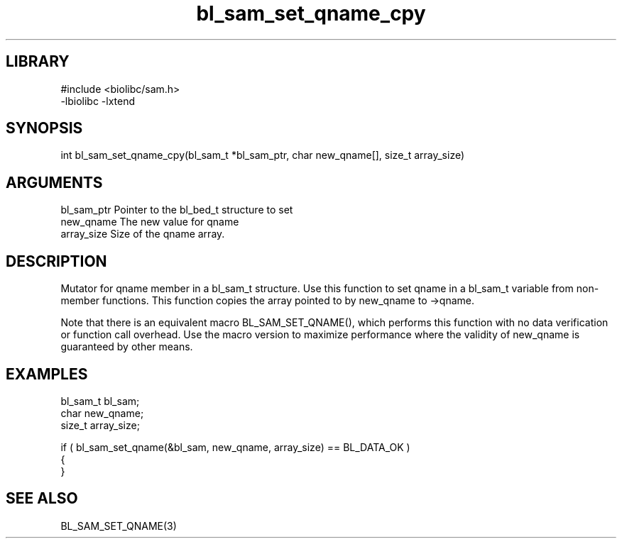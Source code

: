 \" Generated by c2man from bl_sam_set_qname_cpy.c
.TH bl_sam_set_qname_cpy 3

.SH LIBRARY
\" Indicate #includes, library name, -L and -l flags
.nf
.na
#include <biolibc/sam.h>
-lbiolibc -lxtend
.ad
.fi

\" Convention:
\" Underline anything that is typed verbatim - commands, etc.
.SH SYNOPSIS
.PP
.nf 
.na
int     bl_sam_set_qname_cpy(bl_sam_t *bl_sam_ptr, char new_qname[], size_t array_size)
.ad
.fi

.SH ARGUMENTS
.nf
.na
bl_sam_ptr      Pointer to the bl_bed_t structure to set
new_qname       The new value for qname
array_size      Size of the qname array.
.ad
.fi

.SH DESCRIPTION

Mutator for qname member in a bl_sam_t structure.
Use this function to set qname in a bl_sam_t variable
from non-member functions.  This function copies the array pointed to
by new_qname to ->qname.

Note that there is an equivalent macro BL_SAM_SET_QNAME(), which performs
this function with no data verification or function call overhead.
Use the macro version to maximize performance where the validity
of new_qname is guaranteed by other means.

.SH EXAMPLES
.nf
.na

bl_sam_t        bl_sam;
char            new_qname;
size_t          array_size;

if ( bl_sam_set_qname(&bl_sam, new_qname, array_size) == BL_DATA_OK )
{
}
.ad
.fi

.SH SEE ALSO

BL_SAM_SET_QNAME(3)

